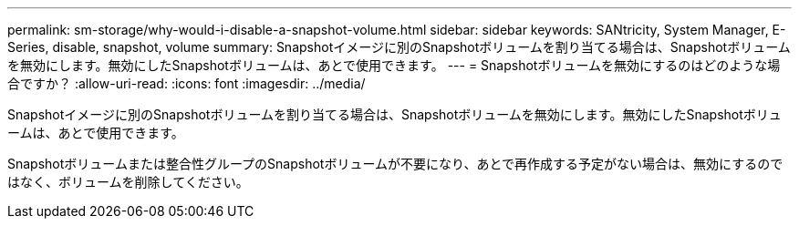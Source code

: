 ---
permalink: sm-storage/why-would-i-disable-a-snapshot-volume.html 
sidebar: sidebar 
keywords: SANtricity, System Manager, E-Series, disable, snapshot, volume 
summary: Snapshotイメージに別のSnapshotボリュームを割り当てる場合は、Snapshotボリュームを無効にします。無効にしたSnapshotボリュームは、あとで使用できます。 
---
= Snapshotボリュームを無効にするのはどのような場合ですか？
:allow-uri-read: 
:icons: font
:imagesdir: ../media/


[role="lead"]
Snapshotイメージに別のSnapshotボリュームを割り当てる場合は、Snapshotボリュームを無効にします。無効にしたSnapshotボリュームは、あとで使用できます。

Snapshotボリュームまたは整合性グループのSnapshotボリュームが不要になり、あとで再作成する予定がない場合は、無効にするのではなく、ボリュームを削除してください。
